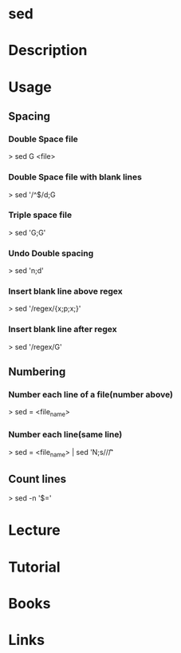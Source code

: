 #+TAGS: file op anal


* sed
* Description
* Usage
** Spacing
*** Double Space file
> sed G <file>
*** Double Space file with blank lines
> sed '/^$/d;G
*** Triple space file
> sed 'G;G'
*** Undo Double spacing
> sed 'n;d'
*** Insert blank line above regex
> sed '/regex/{x;p;x;}'
*** Insert blank line after regex
> sed '/regex/G'

** Numbering 
*** Number each line of a file(number above)
> sed = <file_name>

*** Number each line(same line)
> sed = <file_name> | sed 'N;s/\n/\t/'

** Count lines
> sed -n '$='

* Lecture
* Tutorial
* Books
* Links
